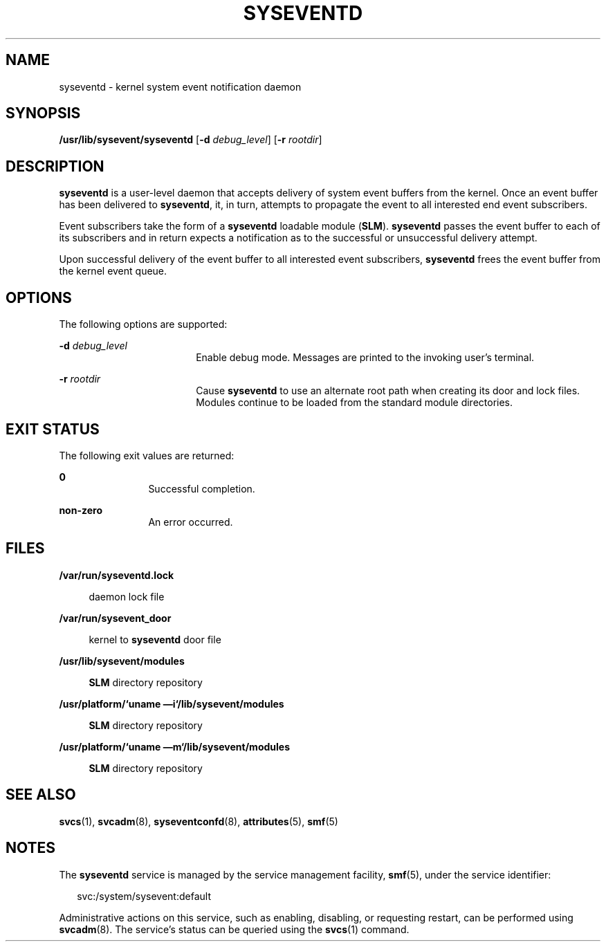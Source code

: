 '\" te
.\" Copyright (c) 2004, Sun Microsystems, Inc. All Rights Reserved.
.\" Copyright 2013 Nexenta Systems, Inc.  All rights reserved.
.\" The contents of this file are subject to the terms of the Common Development and Distribution License (the "License").  You may not use this file except in compliance with the License.
.\" You can obtain a copy of the license at usr/src/OPENSOLARIS.LICENSE or http://www.opensolaris.org/os/licensing.  See the License for the specific language governing permissions and limitations under the License.
.\" When distributing Covered Code, include this CDDL HEADER in each file and include the License file at usr/src/OPENSOLARIS.LICENSE.  If applicable, add the following below this CDDL HEADER, with the fields enclosed by brackets "[]" replaced with your own identifying information: Portions Copyright [yyyy] [name of copyright owner]
.TH SYSEVENTD 8 "Jan 31, 2013"
.SH NAME
syseventd \- kernel system event notification daemon
.SH SYNOPSIS
.LP
.nf
\fB/usr/lib/sysevent/syseventd\fR [\fB-d\fR \fIdebug_level\fR] [\fB-r\fR \fIrootdir\fR]
.fi

.SH DESCRIPTION
.sp
.LP
\fBsyseventd\fR is a user-level daemon that accepts delivery of system event
buffers from the kernel. Once an event buffer has been delivered to
\fBsyseventd\fR, it, in turn, attempts to propagate the event to all interested
end event subscribers.
.sp
.LP
Event subscribers take the form of a \fBsyseventd\fR loadable module
(\fBSLM\fR). \fBsyseventd\fR passes the event buffer to each of its subscribers
and in return expects a notification as to the successful or unsuccessful
delivery attempt.
.sp
.LP
Upon successful delivery of the event buffer to all interested event
subscribers, \fBsyseventd\fR frees the event buffer from the kernel event
queue.
.SH OPTIONS
.sp
.LP
The following options are supported:
.sp
.ne 2
.na
\fB\fB-d\fR \fIdebug_level\fR\fR
.ad
.RS 18n
Enable debug mode. Messages are printed to the invoking user's terminal.
.RE

.sp
.ne 2
.na
\fB\fB-r\fR \fIrootdir\fR\fR
.ad
.RS 18n
Cause \fBsyseventd\fR to use an alternate root path when creating its door and
lock files. Modules continue to be loaded from the standard module directories.
.RE

.SH EXIT STATUS
.sp
.LP
The following exit values are returned:
.sp
.ne 2
.na
\fB\fB0\fR \fR
.ad
.RS 12n
Successful completion.
.RE

.sp
.ne 2
.na
\fB\fBnon-zero\fR\fR
.ad
.RS 12n
An error occurred.
.RE

.SH FILES
.sp
.ne 2
.na
\fB\fB/var/run/syseventd.lock\fR\fR
.ad
.sp .6
.RS 4n
daemon lock file
.RE

.sp
.ne 2
.na
\fB\fB/var/run/sysevent_door\fR \fR
.ad
.sp .6
.RS 4n
kernel to \fBsyseventd\fR door file
.RE

.sp
.ne 2
.na
\fB\fB/usr/lib/sysevent/modules\fR \fR
.ad
.sp .6
.RS 4n
\fBSLM\fR directory repository
.RE

.sp
.ne 2
.na
\fB\fB/usr/platform/\fR\fB`\fR\fBuname
\(emi\fR\fB`\fR\fB/lib/sysevent/modules\fR\fR
.ad
.sp .6
.RS 4n
\fBSLM\fR directory repository
.RE

.sp
.ne 2
.na
\fB\fB/usr/platform/\fR\fB`\fR\fBuname
\(emm\fR\fB`\fR\fB/lib/sysevent/modules\fR\fR
.ad
.sp .6
.RS 4n
\fBSLM\fR directory repository
.RE

.SH SEE ALSO
.sp
.LP
\fBsvcs\fR(1), \fBsvcadm\fR(8), \fBsyseventconfd\fR(8), \fBattributes\fR(5),
\fBsmf\fR(5)
.SH NOTES
.sp
.LP
The \fBsyseventd\fR service is managed by the service management facility,
\fBsmf\fR(5), under the service identifier:
.sp
.in +2
.nf
svc:/system/sysevent:default
.fi
.in -2
.sp

.sp
.LP
Administrative actions on this service, such as enabling, disabling, or
requesting restart, can be performed using \fBsvcadm\fR(8). The service's
status can be queried using the \fBsvcs\fR(1) command.
